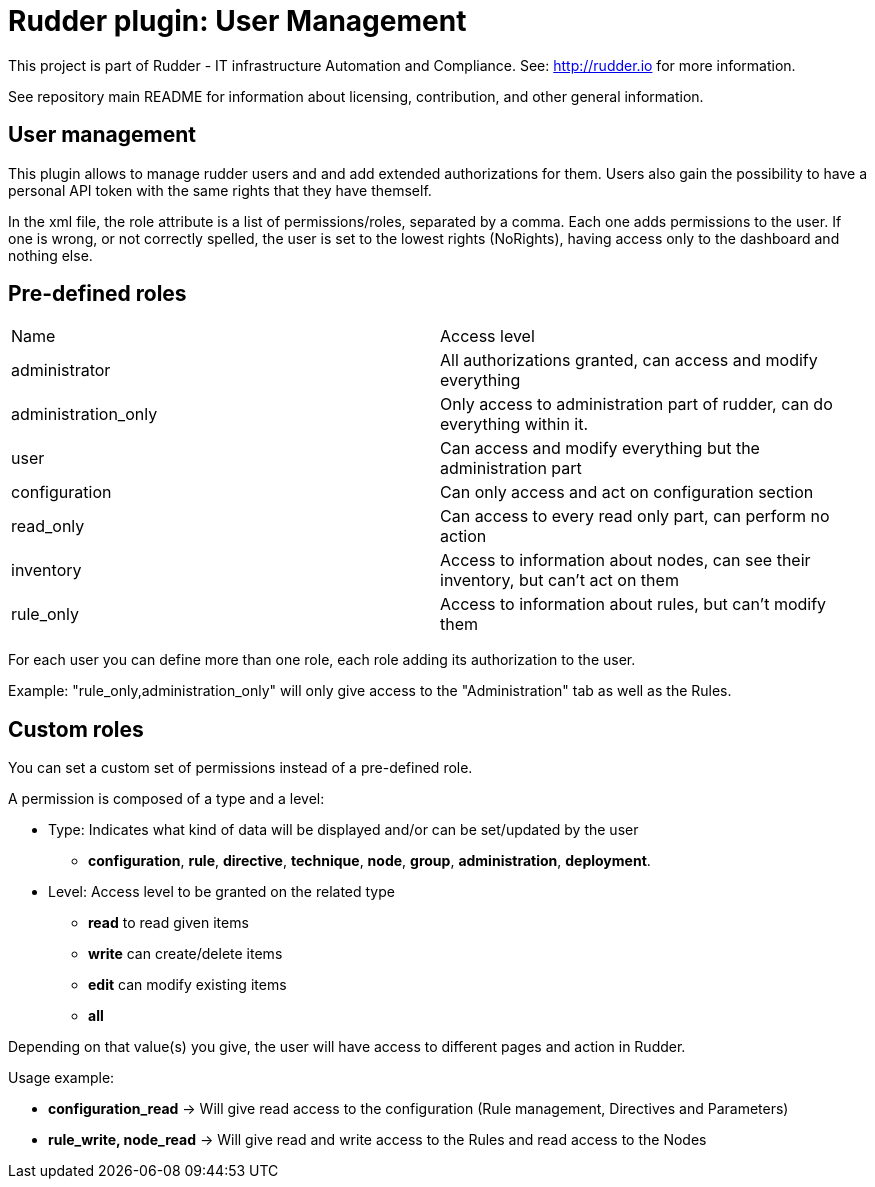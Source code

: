 # Rudder plugin: User Management

This project is part of Rudder - IT infrastructure Automation and Compliance.
See: http://rudder.io for more information.

See repository main README for information about licensing, contribution, and
other general information.

// Everything after this line goes into Rudder documentation
// ====doc====
[user-management-plugin]
= User management

This plugin allows to manage rudder users and and add extended authorizations for them.
Users also gain the possibility to have a personal API token with the same rights that
they have themself.

In the xml file, the role attribute is a list of permissions/roles, separated by
a comma. Each one adds permissions to the user. If one is wrong, or not correctly
spelled, the user is set to the lowest rights (NoRights), having access only to the
dashboard and nothing else.

== Pre-defined roles

|====
|Name                | Access level
|administrator | All authorizations granted, can access and modify everything
|administration_only | Only access to administration part of rudder, can do everything within it.
|user | Can access and modify everything but the administration part
|configuration | Can only access and act on configuration section
|read_only | Can access to every read only part, can perform no action
|inventory | Access to information about nodes, can see their inventory, but can't act on them
|rule_only | Access to information about rules, but can't modify them
|====

For each user you can define more than one role, each role adding its authorization to the user.

Example: "rule_only,administration_only" will only give access to the "Administration" tab as well as the
Rules.

== Custom roles

You can set a custom set of permissions instead of a pre-defined role.

A permission is composed of a type and a level:

* Type:  Indicates what kind of data will be displayed and/or can be set/updated by the user
** *configuration*, *rule*, *directive*, *technique*, *node*, *group*, *administration*, *deployment*.
* Level: Access level to be granted on the related type
** *read* to read given items
** *write* can create/delete items
** *edit* can modify existing items
** *all*

Depending on that value(s) you give, the user will have access to different pages and action in Rudder.

Usage example:

* *configuration_read* -> Will give read access to the configuration (Rule management, Directives and Parameters)
* *rule_write, node_read* -> Will give read and write access to the Rules and read access to the Nodes

